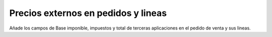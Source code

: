 ====================================
Precios externos en pedidos y lineas
====================================

Añade los campos de Base imponible, impuestos y total de terceras aplicaciones en
el pedido de venta y sus lineas.
